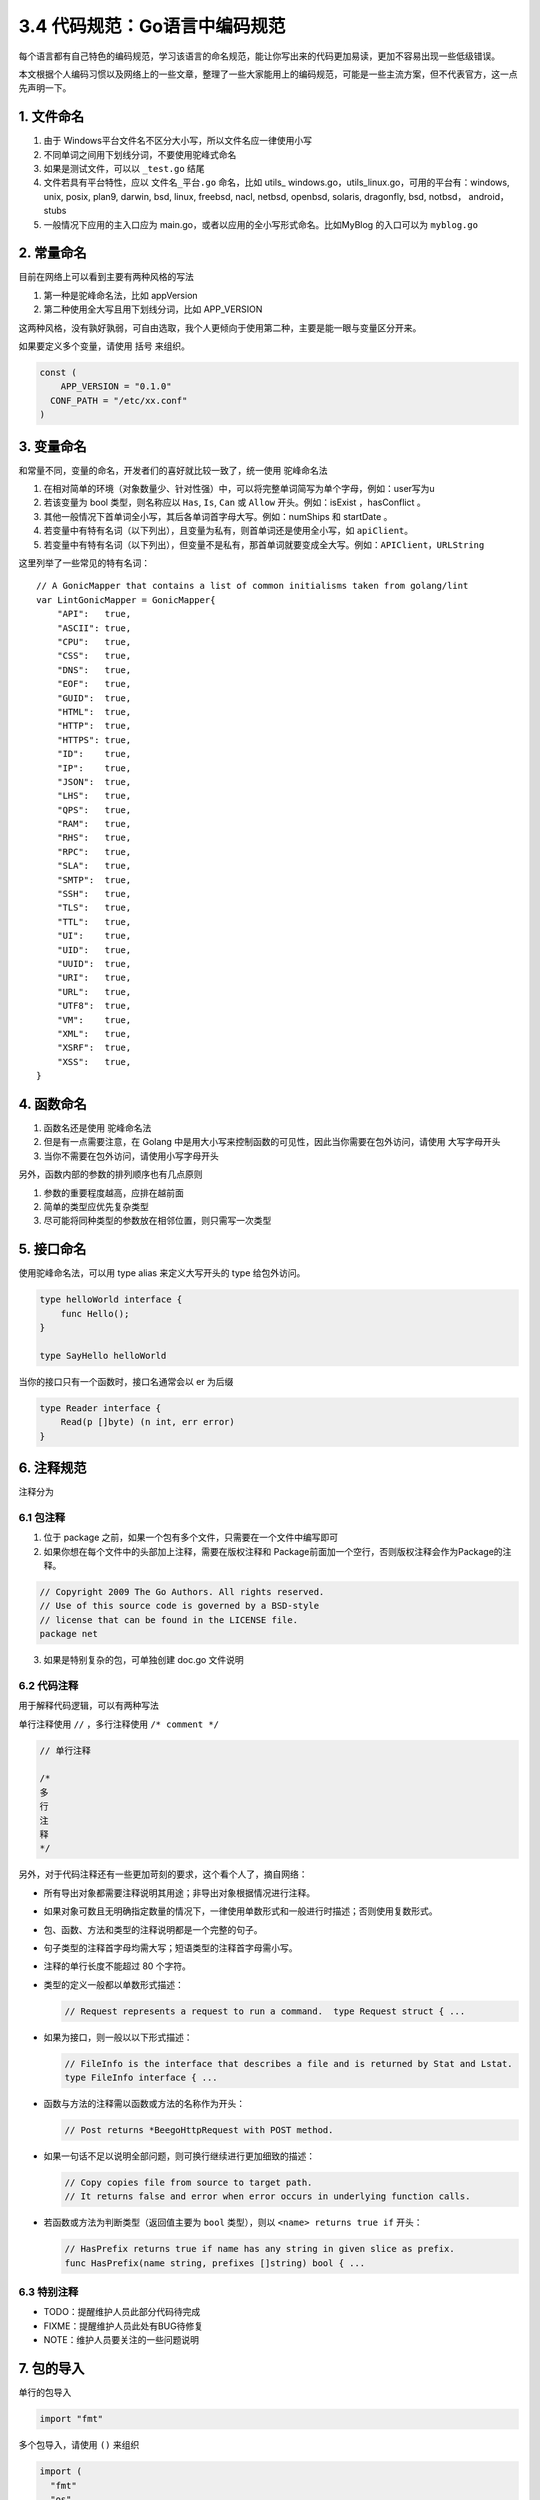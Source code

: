 3.4 代码规范：Go语言中编码规范
==============================

.. image:: http://image.iswbm.com/20200607145423.png

每个语言都有自己特色的编码规范，学习该语言的命名规范，能让你写出来的代码更加易读，更加不容易出现一些低级错误。

本文根据个人编码习惯以及网络上的一些文章，整理了一些大家能用上的编码规范，可能是一些主流方案，但不代表官方，这一点先声明一下。

1. 文件命名
-----------

1. 由于 Windows平台文件名不区分大小写，所以文件名应一律使用小写
2. 不同单词之间用下划线分词，不要使用驼峰式命名
3. 如果是测试文件，可以以 ``_test.go`` 结尾
4. 文件若具有平台特性，应以 ``文件名_平台.go`` 命名，比如 utils\_
   windows.go，utils_linux.go，可用的平台有：windows, unix, posix,
   plan9, darwin, bsd, linux, freebsd, nacl, netbsd, openbsd, solaris,
   dragonfly, bsd, notbsd， android，stubs
5. 一般情况下应用的主入口应为
   main.go，或者以应用的全小写形式命名。比如MyBlog 的入口可以为
   ``myblog.go``

2. 常量命名
-----------

目前在网络上可以看到主要有两种风格的写法

1. 第一种是驼峰命名法，比如 appVersion
2. 第二种使用全大写且用下划线分词，比如 APP_VERSION

这两种风格，没有孰好孰弱，可自由选取，我个人更倾向于使用第二种，主要是能一眼与变量区分开来。

如果要定义多个变量，请使用 括号 来组织。

.. code:: go

   const (
       APP_VERSION = "0.1.0"
     CONF_PATH = "/etc/xx.conf"
   )

3. 变量命名
-----------

和常量不同，变量的命名，开发者们的喜好就比较一致了，统一使用
``驼峰命名法``

1. 在相对简单的环境（对象数量少、针对性强）中，可以将完整单词简写为单个字母，例如：user写为u

2. 若该变量为 bool 类型，则名称应以 ``Has``, ``Is``, ``Can`` 或
   ``Allow`` 开头。例如：isExist ，hasConflict 。

3. 其他一般情况下首单词全小写，其后各单词首字母大写。例如：numShips 和
   startDate 。

4. 若变量中有特有名词（以下列出），且变量为私有，则首单词还是使用全小写，如
   ``apiClient``\ 。

5. 若变量中有特有名词（以下列出），但变量不是私有，那首单词就要变成全大写。例如：\ ``APIClient``\ ，\ ``URLString``

这里列举了一些常见的特有名词：

::

   // A GonicMapper that contains a list of common initialisms taken from golang/lint
   var LintGonicMapper = GonicMapper{
       "API":   true,
       "ASCII": true,
       "CPU":   true,
       "CSS":   true,
       "DNS":   true,
       "EOF":   true,
       "GUID":  true,
       "HTML":  true,
       "HTTP":  true,
       "HTTPS": true,
       "ID":    true,
       "IP":    true,
       "JSON":  true,
       "LHS":   true,
       "QPS":   true,
       "RAM":   true,
       "RHS":   true,
       "RPC":   true,
       "SLA":   true,
       "SMTP":  true,
       "SSH":   true,
       "TLS":   true,
       "TTL":   true,
       "UI":    true,
       "UID":   true,
       "UUID":  true,
       "URI":   true,
       "URL":   true,
       "UTF8":  true,
       "VM":    true,
       "XML":   true,
       "XSRF":  true,
       "XSS":   true,
   }

4. 函数命名
-----------

1. 函数名还是使用 驼峰命名法
2. 但是有一点需要注意，在 Golang
   中是用大小写来控制函数的可见性，因此当你需要在包外访问，请使用
   大写字母开头
3. 当你不需要在包外访问，请使用小写字母开头

另外，函数内部的参数的排列顺序也有几点原则

1. 参数的重要程度越高，应排在越前面
2. 简单的类型应优先复杂类型
3. 尽可能将同种类型的参数放在相邻位置，则只需写一次类型

5. 接口命名
-----------

使用驼峰命名法，可以用 type alias 来定义大写开头的 type 给包外访问。

.. code:: go

   type helloWorld interface {
       func Hello();
   }

   type SayHello helloWorld

当你的接口只有一个函数时，接口名通常会以 er 为后缀

.. code:: go

   type Reader interface {
       Read(p []byte) (n int, err error)
   }

6. 注释规范
-----------

注释分为

6.1 包注释
~~~~~~~~~~

1. 位于 package 之前，如果一个包有多个文件，只需要在一个文件中编写即可
2. 如果你想在每个文件中的头部加上注释，需要在版权注释和
   Package前面加一个空行，否则版权注释会作为Package的注释。

.. code:: go

      
   // Copyright 2009 The Go Authors. All rights reserved.
   // Use of this source code is governed by a BSD-style
   // license that can be found in the LICENSE file.
   package net

3. 如果是特别复杂的包，可单独创建 doc.go 文件说明

6.2 代码注释
~~~~~~~~~~~~

用于解释代码逻辑，可以有两种写法

单行注释使用 ``//`` ，多行注释使用 ``/* comment */``

.. code:: go

   // 单行注释

   /*
   多
   行
   注
   释
   */

另外，对于代码注释还有一些更加苛刻的要求，这个看个人了，摘自网络：

-  所有导出对象都需要注释说明其用途；非导出对象根据情况进行注释。

-  如果对象可数且无明确指定数量的情况下，一律使用单数形式和一般进行时描述；否则使用复数形式。

-  包、函数、方法和类型的注释说明都是一个完整的句子。

-  句子类型的注释首字母均需大写；短语类型的注释首字母需小写。

-  注释的单行长度不能超过 80 个字符。

-  类型的定义一般都以单数形式描述：

   .. code:: go

        // Request represents a request to run a command.  type Request struct { ...

-  如果为接口，则一般以以下形式描述：

   .. code:: go

        // FileInfo is the interface that describes a file and is returned by Stat and Lstat.
        type FileInfo interface { ...

-  函数与方法的注释需以函数或方法的名称作为开头：

   .. code:: go

        // Post returns *BeegoHttpRequest with POST method.

-  如果一句话不足以说明全部问题，则可换行继续进行更加细致的描述：

   .. code:: go

        // Copy copies file from source to target path.
        // It returns false and error when error occurs in underlying function calls.

-  若函数或方法为判断类型（返回值主要为 ``bool`` 类型），则以
   ``<name> returns true if`` 开头：

   .. code:: go

        // HasPrefix returns true if name has any string in given slice as prefix.
        func HasPrefix(name string, prefixes []string) bool { ...

6.3 特别注释
~~~~~~~~~~~~

-  TODO：提醒维护人员此部分代码待完成
-  FIXME：提醒维护人员此处有BUG待修复
-  NOTE：维护人员要关注的一些问题说明

7. 包的导入
-----------

单行的包导入

.. code:: go

   import "fmt"

多个包导入，请使用 ``()`` 来组织

.. code:: go

   import (
     "fmt"
     "os"
   )

另外根据包的来源，对排版还有一定的要求

1. 标准库排最前面，第三方包次之、项目内的其它包和当前包的子包排最后，每种分类以一空行分隔。
2. 尽量不要使用相对路径来导入包。

.. code:: go

   import (
       "fmt"
       "html/template"
       "net/http"
       "os"
     
       "github.com/codegangsta/cli"
       "gopkg.in/macaron.v1"
     
       "github.com/gogits/git"
       "github.com/gogits/gfm"
     
       "github.com/gogits/gogs/routers"
       "github.com/gogits/gogs/routers/repo"
       "github.com/gogits/gogs/routers/user"
   )

8. 善用 gofmt
-------------

除了命名规范外，Go 还有很多格式上的规范，比如

1. 使用 tab 进行缩进
2. 一行最长不要超过 80 个字符

因此在格式上的问题，你大部分都可以放心交由 gofmt 帮你调整。关于 gofmt
的文章还在写，应该这两天就会更新。你可以过两天再来看看。

参考文章：

-  `Go语言(Golang)编码规范 <https://www.bookstack.cn/books/go-code-convention>`__

--------------

.. image:: http://image.iswbm.com/20200607174235.png
